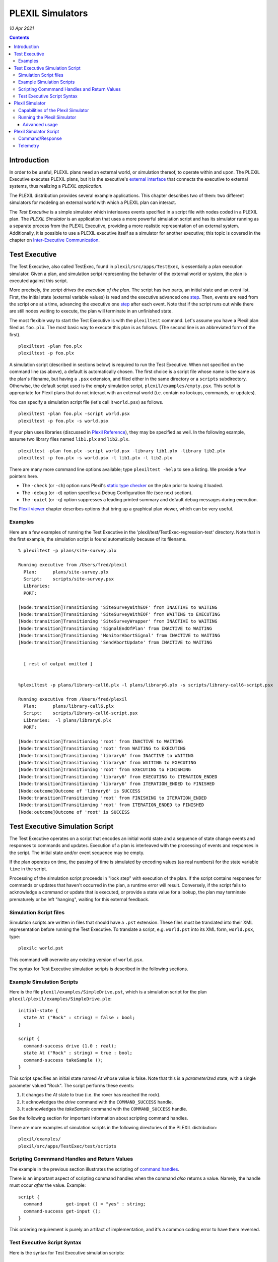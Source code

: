 .. _PLEXILSimulators:

PLEXIL Simulators
=====================

*10 Apr 2021*

.. contents::


Introduction
------------

In order to be useful, PLEXIL plans need an external world, or
simulation thereof, to operate within and upon. The PLEXIL Executive
executes PLEXIL plans, but it is the executive's `external
interface <Interfacing_Overview>`__ that connects the executive to
external systems, thus realizing a *PLEXIL application*.

The PLEXIL distribution provides several example applications. This
chapter describes two of them: two different simulators for modeling an
external world with which a PLEXIL plan can interact.

The *Test Executive* is a simple simulator which interleaves events
specified in a script file with nodes coded in a PLEXIL plan. The
*PLEXIL Simulator* is an application that uses a more powerful
simulation script and has its simulator running as a separate process
from the PLEXIL Executive, providing a more realistic representation of
an external system. Additionally, it is possible to use a PLEXIL
executive itself as a simulator for another executive; this topic is
covered in the chapter on `Inter-Executive
Communication <Inter-Executive_Communication>`__.

.. _test_executive:

Test Executive
--------------

The Test Executive, also called TestExec, found in
``plexil/src/apps/TestExec``, is essentially a plan execution simulator.
Given a plan, and simulation script representing the behavior of the
external world or system, the plan is executed against this script.

More precisely, *the script drives the execution of the plan*. The
script has two parts, an initial state and an event list. First, the
initial state (external variable values) is read and the executive
advanced one `step <Detailed_Semantics#Macro_Steps>`__. Then, events are
read from the script one at a time, advancing the executive one
`step <Detailed_Semantics#Macro_Steps>`__ after each event. Note that if
the script runs out while there are still nodes waiting to execute, the
plan will terminate in an unfinished state.

The most flexible way to start the Test Executive is with the
``plexiltest`` command. Let's assume you have a Plexil plan filed as
``foo.plx``. The most basic way to execute this plan is as follows. (The
second line is an abbreviated form of the first).

::

    plexiltest -plan foo.plx
    plexiltest -p foo.plx

A simulation script (described in sections below) is required to run the
Test Executive. When not specified on the command line (as above), a
default is automatically chosen. The first choice is a script file whose
name is the same as the plan's filename, but having a ``.psx``
extension, and filed either in the same directory or a ``scripts``
subdirectory. Otherwise, the default script used is the empty simulation
script, ``plexil/examples/empty.psx``. This script is appropriate for
Plexil plans that do not interact with an external world (i.e. contain
no lookups, commands, or updates).

You can specify a simulation script file (let's call it ``world.psx``)
as follows.

::

    plexiltest -plan foo.plx -script world.psx
    plexiltest -p foo.plx -s world.psx

If your plan uses libraries (discussed in `Plexil
Reference <Plexil_Reference>`__), they may be specified as well. In the
following example, assume two library files named ``lib1.plx`` and
``lib2.plx``.

::

     plexiltest -plan foo.plx -script world.psx -library lib1.plx -library lib2.plx
     plexiltest -p foo.plx -s world.psx -l lib1.plx -l lib2.plx

There are many more command line options available; type
``plexiltest -help`` to see a listing. We provide a few pointers here.

-  The ``-check`` (or ``-ch``) option runs Plexil's `static type
   checker <Plexil_Checker>`__ on the plan prior to having it loaded.
-  The ``-debug`` (or ``-d``) option specifies a Debug Configuration
   file (see next section).
-  The ``-quiet`` (or ``-q``) option suppresses a leading printed
   summary and default debug messages during execution.

The `Plexil viewer <Viewing_Plan_Execution>`__ chapter describes options
that bring up a graphical plan viewer, which can be very useful.

Examples
~~~~~~~~

Here are a few examples of running the Test Executive in the
'plexil/test/TestExec-regression-test' directory. Note that in the first
example, the simulation script is found automatically because of its
filename.

::

   % plexiltest -p plans/site-survey.plx

   Running executive from /Users/fred/plexil
     Plan:      plans/site-survey.plx
     Script:    scripts/site-survey.psx
     Libraries:
     PORT:

   [Node:transition]Transitioning 'SiteSurveyWithEOF' from INACTIVE to WAITING
   [Node:transition]Transitioning 'SiteSurveyWithEOF' from WAITING to EXECUTING
   [Node:transition]Transitioning 'SiteSurveyWrapper' from INACTIVE to WAITING
   [Node:transition]Transitioning 'SignalEndOfPlan' from INACTIVE to WAITING
   [Node:transition]Transitioning 'MonitorAbortSignal' from INACTIVE to WAITING
   [Node:transition]Transitioning 'SendAbortUpdate' from INACTIVE to WAITING


     [ rest of output omitted ]


   %plexiltest -p plans/library-call6.plx -l plans/library6.plx -s scripts/library-call6-script.psx

   Running executive from /Users/fred/plexil
     Plan:      plans/library-call6.plx
     Script:    scripts/library-call6-script.psx
     Libraries:  -l plans/library6.plx
     PORT:

   [Node:transition]Transitioning 'root' from INACTIVE to WAITING
   [Node:transition]Transitioning 'root' from WAITING to EXECUTING
   [Node:transition]Transitioning 'library6' from INACTIVE to WAITING
   [Node:transition]Transitioning 'library6' from WAITING to EXECUTING
   [Node:transition]Transitioning 'root' from EXECUTING to FINISHING
   [Node:transition]Transitioning 'library6' from EXECUTING to ITERATION_ENDED
   [Node:transition]Transitioning 'library6' from ITERATION_ENDED to FINISHED
   [Node:outcome]Outcome of 'library6' is SUCCESS
   [Node:transition]Transitioning 'root' from FINISHING to ITERATION_ENDED
   [Node:transition]Transitioning 'root' from ITERATION_ENDED to FINISHED
   [Node:outcome]Outcome of 'root' is SUCCESS

.. _test_executive_simulation_script:

Test Executive Simulation Script
--------------------------------

The Test Executive operates on a script that encodes an initial world
state and a sequence of state change events and responses to commands
and updates. Execution of a plan is interleaved with the processing of
events and responses in the script. The initial state and/or event
sequence may be empty.

If the plan operates on time, the passing of time is simulated by
encoding values (as real numbers) for the state variable ``time`` in the
script.

Processing of the simulation script proceeds in "lock step" with
execution of the plan. If the script contains responses for commands or
updates that haven't occurred in the plan, a runtime error will result.
Conversely, if the script fails to acknowledge a command or update that
is executed, or provide a state value for a lookup, the plan may
terminate prematurely or be left "hanging", waiting for this external
feedback.

.. _simulation_script_files:

Simulation Script files
~~~~~~~~~~~~~~~~~~~~~~~

Simulation scripts are written in files that should have a ``.pst``
extension. These files must be translated into their XML representation
before running the Test Executive. To translate a script, e.g.
``world.pst`` into its XML form, ``world.psx``, type:

::

    plexilc world.pst

This command will overwrite any existing version of ``world.psx``.

The syntax for Test Executive simulation scripts is described in the
following sections.

.. _example_simulation_scripts:

Example Simulation Scripts
~~~~~~~~~~~~~~~~~~~~~~~~~~

Here is the file ``plexil/examples/SimpleDrive.pst``, which is a
simulation script for the plan
``plexil/plexil/examples/SimpleDrive.ple``:

::

   initial-state {
     state At ("Rock" : string) = false : bool;
   }

   script {
     command-success drive (1.0 : real);
     state At ("Rock" : string) = true : bool;
     command-success takeSample ();
   }

This script specifies an initial state named *At* whose value is false.
Note that this is a *parameterized* state, with a single parameter
valued "Rock". The script performs these events:

#. It changes the *At* state to true (i.e. the rover has reached the
   rock).
#. It acknowledges the *drive* command with the ``COMMAND_SUCCESS``
   handle.
#. It acknowledges the *takeSample* command with the ``COMMAND_SUCCESS``
   handle.

See the following section for important information about scripting
command handles.

There are more examples of simulation scripts in the following
directories of the PLEXIL distribution:

::

    plexil/examples/
    plexil/src/apps/TestExec/test/scripts

.. _scripting_commmand_handles_and_return_values:

Scripting Commmand Handles and Return Values
~~~~~~~~~~~~~~~~~~~~~~~~~~~~~~~~~~~~~~~~~~~~

The example in the previous section illustrates the scripting of
`command handles <Resource_Model#Command_Handles>`__.

There is an important aspect of scripting command handles when the
command *also* returns a value. Namely, the handle must occur *after*
the value. Example:

::

   script {
     command         get-input () = "yes" : string;
     command-success get-input ();
   }

This ordering requirement is purely an artifact of implementation, and
it's a common coding error to have them reversed.

.. _test_executive_script_syntax:

Test Executive Script Syntax
~~~~~~~~~~~~~~~~~~~~~~~~~~~~

Here is the syntax for Test Executive simulation scripts:

::

   element =
       script        { <element> ... }
     | initial-state { <element> ... }
     | simultaneous  { <element> ... }
     | update-ack <name> ;
     | function-call <name> (<value> : <type>, ...) = <value> : <type> ;
     | command       <name> (<value> : <type>, ...) = <value> : <type> ;
     | command-abort <name> (<value> : <type>, ...) = <value> : <type> ;
     | command-ack   <name> (<value> : <type>, ...) = <value> : <type> ;
     | command-accepted       <name> (<value> : <type>, ...);
     | command-denied         <name> (<value> : <type>, ...);
     | command-sent-to-system <name> (<value> : <type>, ...);
     | command-rcvd-by-system <name> (<value> : <type>, ...);
     | command-success        <name> (<value> : <type>, ...);
     | command-failed         <name> (<value> : <type>, ...);

   value = true | false | -100 | 100 | 100.0 | -100.0
         | "hello" | <unknown> | (<value>, ...)

   type = bool | int | real | string
        | bool-array | int-array | real-array | string-array

NOTE: **** as included in the kinds of values above, is a literal. It
extends all PLEXIL types, and allows the scripting of a lookup or
command to return the UNKNOWN value to PLEXIL. Recall that UNKNOWN has
no literal representation in PLEXIL itself -- a value can only be tested
using the **isKnown** expression. For examples of the scripting of
UNKNOWN values, see:

::

   plexil/examples/basic/TestUnknown.ple
   plexil/examples/basic/scripts/TestUnknown.pst

.. _plexil_simulator:

Plexil Simulator
----------------

The Plexil Simulator is a PLEXIL application that uses a simple,
stateless, non-graphical simulator. (Formerly, this simulator was called
the Standalone Simulator, or SAS). The Plexil Simulator can be used for
testing Plexil plans and capabilities of the Plexil Executive. This
simulator's objective is to mimic the rudimentary behavior of real
applications at a low fidelity level involving commands and their
response, thereby eliminating the necessity to interface with complex
systems during development, testing and validation. The simulator
accepts commands as the real system normally would and responds in a
pre-programmed manner as defined by the user in a simulation script. The
simulator can also post telemetry data as specified in a script file.
Such an approach provides an excellent way to develop and test the
coverage of off-nominal behaviors of systems.

For example, if you are developing a Plexil-based controller that
interacts with the navigation and instruments on-board a rover, it may
not be possible and sometimes not desirable to interface with the actual
rover throughout the development, debugging and validation process. By
using the Plexil Simulator, the user can instead easily simulate the
desired behavior such as responding with *Success* or *Failure* values
after a time delay for various navigation and science tasks.

The remainder of this section is a guide for using the Plexil Simulator.
A description of its architecture is given in `Appendix
D <Standalone_Simulator_Architecture_and_Application_Development>`__.

See the ``plexil/src/apps/StandaloneSimulator/PlexilSimulator/test``
directory and its ``README`` file for a simple example usage of the
Plexil Simulator.

.. _capabilities_of_the_plexil_simulator:

Capabilities of the Plexil Simulator
~~~~~~~~~~~~~~~~~~~~~~~~~~~~~~~~~~~~

The Plexil Simulator provides the following capabilities;

-  Ability to respond to specific commands as well as post telemetry
   data. The required behavior of the simulator is specified using two
   script files, one for command/response and another for telemetry
   behavior.
-  *Command/Response behavior*: The simulation script contains the names
   of commands that need to be simulated, the time delay after which the
   corresponding response messages are posted, and the contents of the
   response itself.
-  Ability to customize the behavior of specific commands as well as the
   specific occurrence of a command. For example, it is not only
   possible to specify the behavior of a Move command in the context of
   a rover, but it is also possible to specify the behavior of the *Nth*
   Move command that the simulator receives.
-  Ability to control the delay between the time when the simulator
   receives a command and the time when the response gets sent out for
   that command. The time delay can be specified at a microsecond
   resolution.
-  Responses for multiple instances of a command that are slated to be
   posted at the same time will be sent in a first-in, first-out order.
   Note that there are two possible ways in which this situation can
   arise. First, if the simulator receives multiple instances of the
   same command back-to-back and they all have the same time delay.
   Second, if multiple instances of a command are received by the
   simulator at various times but their simulation time delay is such
   that more than one command response is scheduled to be sent out at
   the same time.
-  The exact response value data structure can be defined by the user.
   For example, for some commands the response could be just a single
   boolean value but in other could be a data structure consisting of a
   heterogeneous types including strings, integers, reals and booleans.
-  *Telemetry behavior*: The telemetry data to be posted along with the
   time when it has to be posted (relative to the start time of the
   simulator) is captured in the form of a second script.
-  The simulator design is not tied to a specific inter-process
   communication protocol. The architecture provides the necessary hooks
   that allows the user to pick the preferred data transport mechanism.

.. _running_the_plexil_simulator:

Running the Plexil Simulator
~~~~~~~~~~~~~~~~~~~~~~~~~~~~

The most flexible way to start the Plexil Simulator is the ``plexilsim``
command. Let's assume your Plexil plan is filed as ``foo.plx``, and
script as ``foo-script.txt``. The most basic way to execute this plan is
as follows. (The second line is an abbreviated form of the first).

::

    plexilsim -plan foo.plx -script foo-script.txt
    plexilsim -p foo.plx -s foo-script.txt

Note that unlike the Test Executive (described above), a simulation
script is required for the Plexil Simulator -- there is no default.

Many other useful command line options are available. Type
``plexilsim -help`` for a listing. For a description of the most useful
options, please see the section above on the `plexiltest
script <Executing_Plans#Test_Executive>`__, which shares the same
options.

.. _advanced_usage:

Advanced usage
^^^^^^^^^^^^^^

The approach above is sufficient to run the Plexil Simulator in the most
basic way: executing a single plan using a single simulator. It general
it is possible to have multiple executives interacting with multiple
simulators. For such configurations, the executives and (standalone)
simulators must be started separately. In addition, a third component,
the IPC communications router, which is automatically started by
``plexilsim``, must also be started manually. The procedure is as
follows.

1. In one shell, start IPC first:

::

    ipc

2. In additional shells (each running its own simulator) start the
simulator as a standalone component:

::

    run-sas <script>


3. Also in their own shells, start the Plexil Executive(s) last, using
the ``plexilexec`` script. See the `PLEXIL
Executive <PLEXIL_Executive>`__ chapter for instructions on this script.
You'll need an interface configuration file that specifies the IPC
Adapter for commands and lookups; see
``/Users/kdalal/plexil/src/apps/StandAloneSimulator/PlexilSimulator/test/config.xml``
for an example.

.. _plexil_simulator_script:

Plexil Simulator Script
-----------------------

The behavior of the Plexil Simulator is dictated by script files that
specify command responses and lookup values (another term for lookup
values is *telemetry*). Each of these specifications has its own syntax,
and a simulation script may contain zero or more sections (prefixed by a
keyword) for each kind of specification. More than one simulation script
can be used, and multiple script files are the equivalent of their
concatenation.

**NOTE**: Currently, command responses and telemetry values are
restricted to numbers (integers or real).

A Plexil Simulator script is a text file, completely distinct from the
Test Executive scripts described above. There is no requirement for the
file's name.

Command/Response
~~~~~~~~~~~~~~~~

A simulation script can itemizes the commands that need to be simulated.
This specification begins with the keyword

`` BEGIN_COMMANDS``

and is followed by entries having the following format.

::

   Line 1 (required): <command_name : string> <command_index : integer>
          <response_needed? : boolean, 0 or 1> <time_delay : real>
   Line 2 (required only if response_needed == 1): <response values>

All the entries in *Line 1* are mandatory while *Line 2* is required
only if the *response_needed?* field in *Line 1* is 1. *Line 1* is
parsed by the script reader implemented in the core software while *Line
2* is parsed by the user. Therefore, no restriction is placed on the
data type or the ordering of the elements in *Line 2* and it is entirely
up to the user to define the structure and provide a parser for it. The
significance of each of the fields in *line 1* is the following;

::

   <command_name>     : Name of the command that the simulator is expected
                        to respond to.  If the simulator receives a command
                        that does not match (case sensitive) with any of those
                        specified in the simulation script file, it will be ignored.
   <command_index>    : Allows the user to customize the response for a
                        specific occurrence of a command. The index value count is
                        one-based with the behavior corresponding to 0 being the
                        default that applies to all instances of commands that do not
                        have a specific behavior.
   <response_needed?> : Specifies if a return value(s) has to be posted by
                        the simulator for the command.
   <time_delay>       : The time delay after which the simulator needs to
                        respond to a command.

Consider a rover that accepts four types of navigation commands (MoveUp,
MoveRight, MoveDown, MoveLeft) and a command that queries some sensors
(QueryEnergySensor). Also, the navigational commands expect an integer
response value of -1, 0 or 1 while the query command expects an array of
five real values. The following example simulates a specific behavior of
the rover wherein all the navigational commands except for the second
occurrence of the MoveDown command will return a value of 1. The second
occurrence of the MoveDown command will return a value of 0. All the
QueryEnergySensor commands will return an array of five real values 1.1,
1.2, 1.3, 1.4 and 1.5. The responses for all commands will be posted
after 2.0 seconds.

::

   MoveUp 0 1 2.0
   1

   MoveRight 0 1 2.0
   1

   MoveDown 0 1 2.0
   1

   MoveLeft 0 1 2.0
   1

   QueryEnergySensor 0 1 2.0
   1.1 2.2 3.3 4.4 5.5

   MoveDown 2 1 2.0
   0

Telemetry
~~~~~~~~~

In addition to responding to specific commands, the simulator can also
post telemetry data at predefined time instances. This specification
begins with the keyword

::

    BEGIN_TELEMETRY

which is followed by entries having the following format.

::

   Line 1: <telemetry_data_name: string> <time : real>
   Line 2: <telemetry data>

   where

   <telemetry_data_name> : Name of the state whose value is being posted as telemetry data.
   <time>                : The time when the telemetry data has to be
                           posted. This time is computed relative to the
                           start of the simulator.

   <telemetry_data>      : The actual data that needs to be posted.

Consider the following example where the state (*RobotState*) of the
rover position (*X, Y and Z*) is being posted at instances 3.0 to 7.0
seconds computed with respect to the start of the simulator.

::

   RobotState 3.0
   100.1 100.2 100.3

   RobotState 4.0
   200.1 200.2 200.3

   RobotState 5.0
   300.1 300.2 300.3

   RobotState 6.0
   400.1 400.2 400.3

   RobotState 7.0
   500.1 500.2 500.3

--------------

Copyright (c) 2006-2021, Universities Space Research Association (USRA).
All rights reserved.

`Category:PLEXIL REFERENCE MANUAL <Category:PLEXIL_REFERENCE_MANUAL>`__
